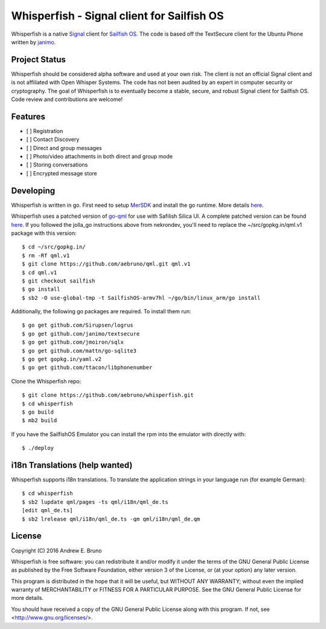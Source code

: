 ===============================================================================
Whisperfish - Signal client for Sailfish OS
===============================================================================

Whisperfish is a native `Signal <https://www.whispersystems.org/>`_ client for
`Sailfish OS <https://sailfishos.org/>`_. The code is based off the TextSecure
client for the Ubuntu Phone written by `janimo <https://github.com/janimo/textsecure-qml>`_. 

-------------------------------------------------------------------------------
Project Status
-------------------------------------------------------------------------------

Whisperfish should be considered alpha software and used at your own risk. The
client is not an official Signal client and is not affiliated with Open Whisper
Systems. The code has not been audited by an expert in computer security or
cryptography. The goal of Whisperfish is to eventually become a stable, secure,
and robust Signal client for Sailfish OS. Code review and contributions are
welcome!

-------------------------------------------------------------------------------
Features
-------------------------------------------------------------------------------

- [ ] Registration
- [ ] Contact Discovery
- [ ] Direct and group messages
- [ ] Photo/video attachments in both direct and group mode
- [ ] Storing conversations
- [ ] Encrypted message store

-------------------------------------------------------------------------------
Developing
-------------------------------------------------------------------------------

Whisperfish is written in go. First need to setup `MerSDK
<https://sailfishos.org/develop/sdk-overview/develop-installation-article/>`_
and install the go runtime. More details `here <https://github.com/nekrondev/jolla_go>`_.

Whisperfish uses a patched version of `go-qml <https://github.com/go-qml/qml>`_ 
for use with Safilish Silica UI. A complete patched version can be found 
`here <https://github.com/aebruno/qml/tree/sailfish>`_. If you followed the
jolla_go instructions above from nekrondev, you'll need to replace the 
~/src/gopkg.in/qml.v1 package with this version::

    $ cd ~/src/gopkg.in/
    $ rm -Rf qml.v1
    $ git clone https://github.com/aebruno/qml.git qml.v1
    $ cd qml.v1
    $ git checkout sailfish
    $ go install
    $ sb2 -O use-global-tmp -t SailfishOS-armv7hl ~/go/bin/linux_arm/go install

Additionally, the following go packages are required. To install them run::

    $ go get github.com/Sirupsen/logrus
    $ go get github.com/janimo/textsecure
    $ go get github.com/jmoiron/sqlx
    $ go get github.com/mattn/go-sqlite3
    $ go get gopkg.in/yaml.v2
    $ go get github.com/ttacon/libphonenumber

Clone the Whisperfish repo::

    $ git clone https://github.com/aebruno/whisperfish.git
    $ cd whisperfish
    $ go build
    $ mb2 build

If you have the SailfishOS Emulator you can install the rpm into the emulator
with directly with::

    $ ./deploy

-------------------------------------------------------------------------------
i18n Translations (help wanted)
-------------------------------------------------------------------------------

Whisperfish supports i18n translations. To translate the application strings in
your language run (for example German)::

    $ cd whisperfish
    $ sb2 lupdate qml/pages -ts qml/i18n/qml_de.ts
    [edit qml_de.ts]
    $ sb2 lrelease qml/i18n/qml_de.ts -qm qml/i18n/qml_de.qm

-------------------------------------------------------------------------------
License
-------------------------------------------------------------------------------

Copyright (C) 2016 Andrew E. Bruno

Whisperfish is free software: you can redistribute it and/or modify it under the
terms of the GNU General Public License as published by the Free Software
Foundation, either version 3 of the License, or (at your option) any later
version.

This program is distributed in the hope that it will be useful, but WITHOUT ANY
WARRANTY; without even the implied warranty of MERCHANTABILITY or FITNESS FOR A
PARTICULAR PURPOSE. See the GNU General Public License for more details.

You should have received a copy of the GNU General Public License along with
this program. If not, see <http://www.gnu.org/licenses/>.
